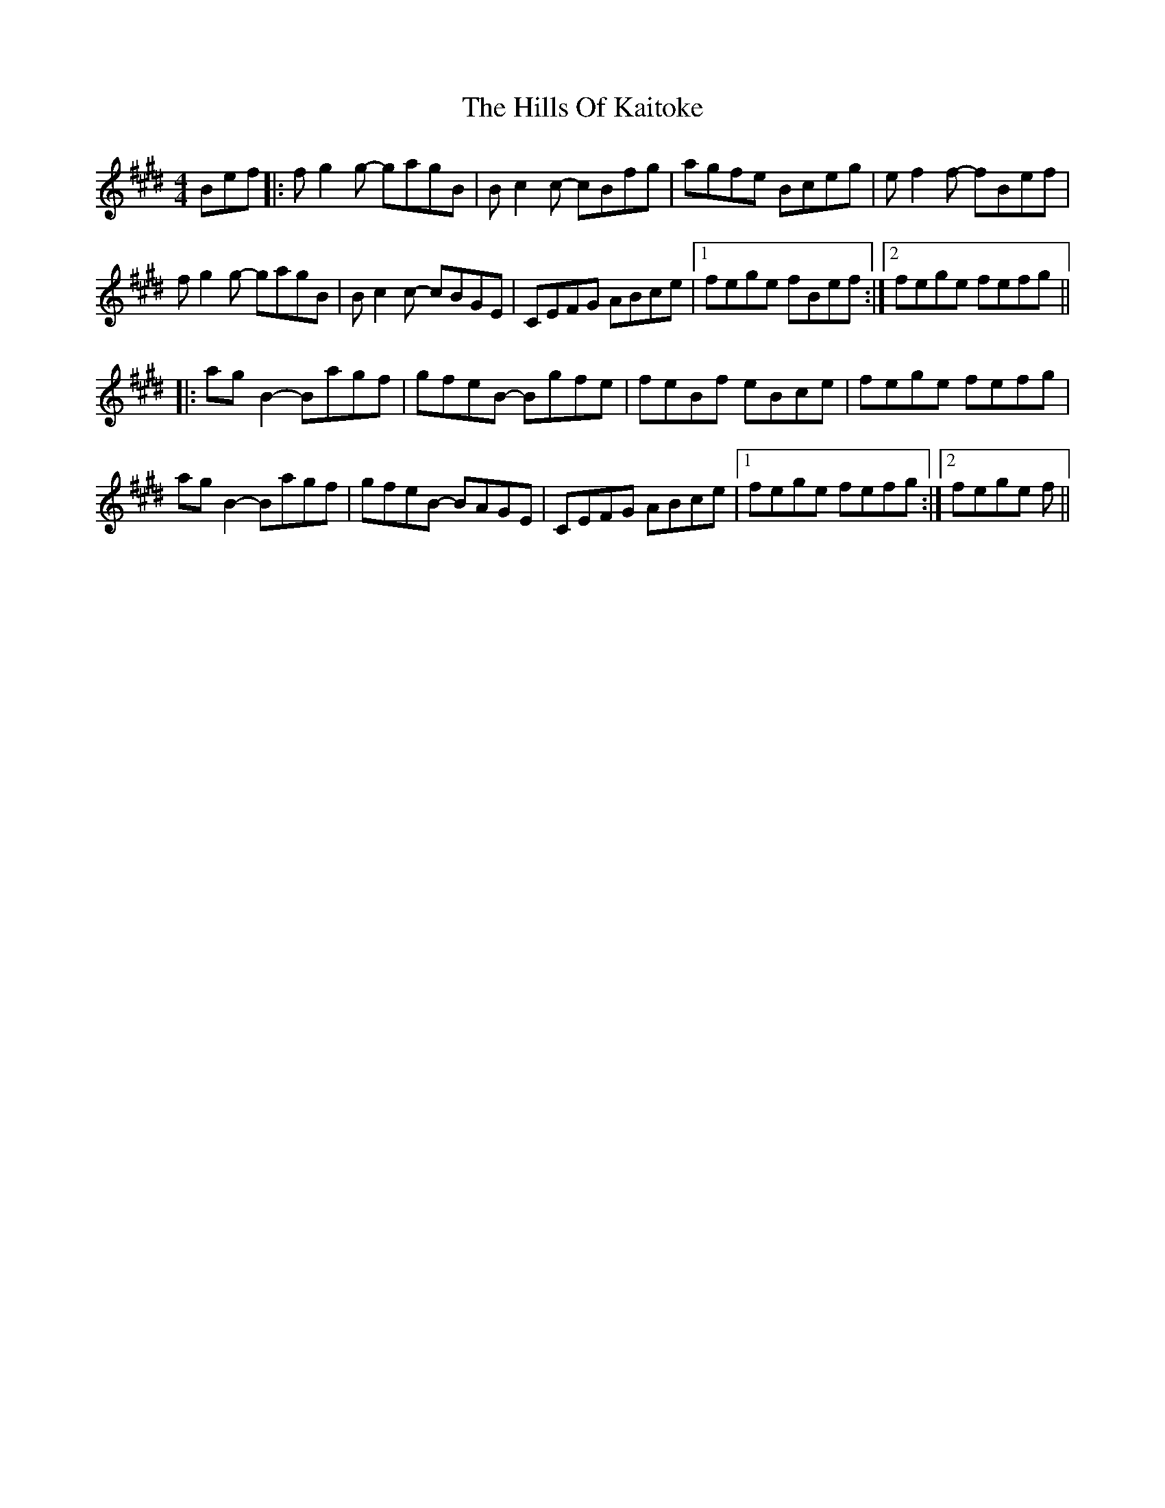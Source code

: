 X: 17512
T: Hills Of Kaitoke, The
R: reel
M: 4/4
K: Emajor
Bef|:fg2g- gagB|Bc2c- cBfg|agfe Bceg|ef2f- fBef|
fg2g- gagB|Bc2c- cBGE|CEFG ABce|1 fege fBef:|2 fege fefg||
|:ag B2 - Bagf|gfeB - Bgfe|feBf eBce|fege fefg|
agB2- Bagf|gfeB- BAGE|CEFG ABce|1 fege fefg:|2 fege f||

